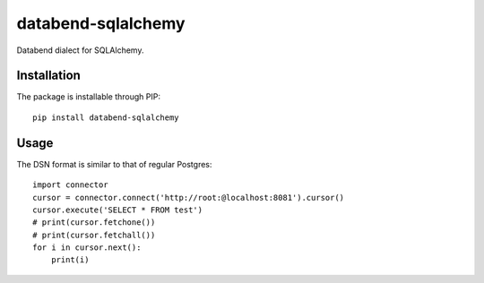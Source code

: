 databend-sqlalchemy
===================

Databend dialect for SQLAlchemy.

Installation
------------

The package is installable through PIP::

   pip install databend-sqlalchemy

Usage
-----

The DSN format is similar to that of regular Postgres::

        import connector
        cursor = connector.connect('http://root:@localhost:8081').cursor()
        cursor.execute('SELECT * FROM test')
        # print(cursor.fetchone())
        # print(cursor.fetchall())
        for i in cursor.next():
            print(i)



